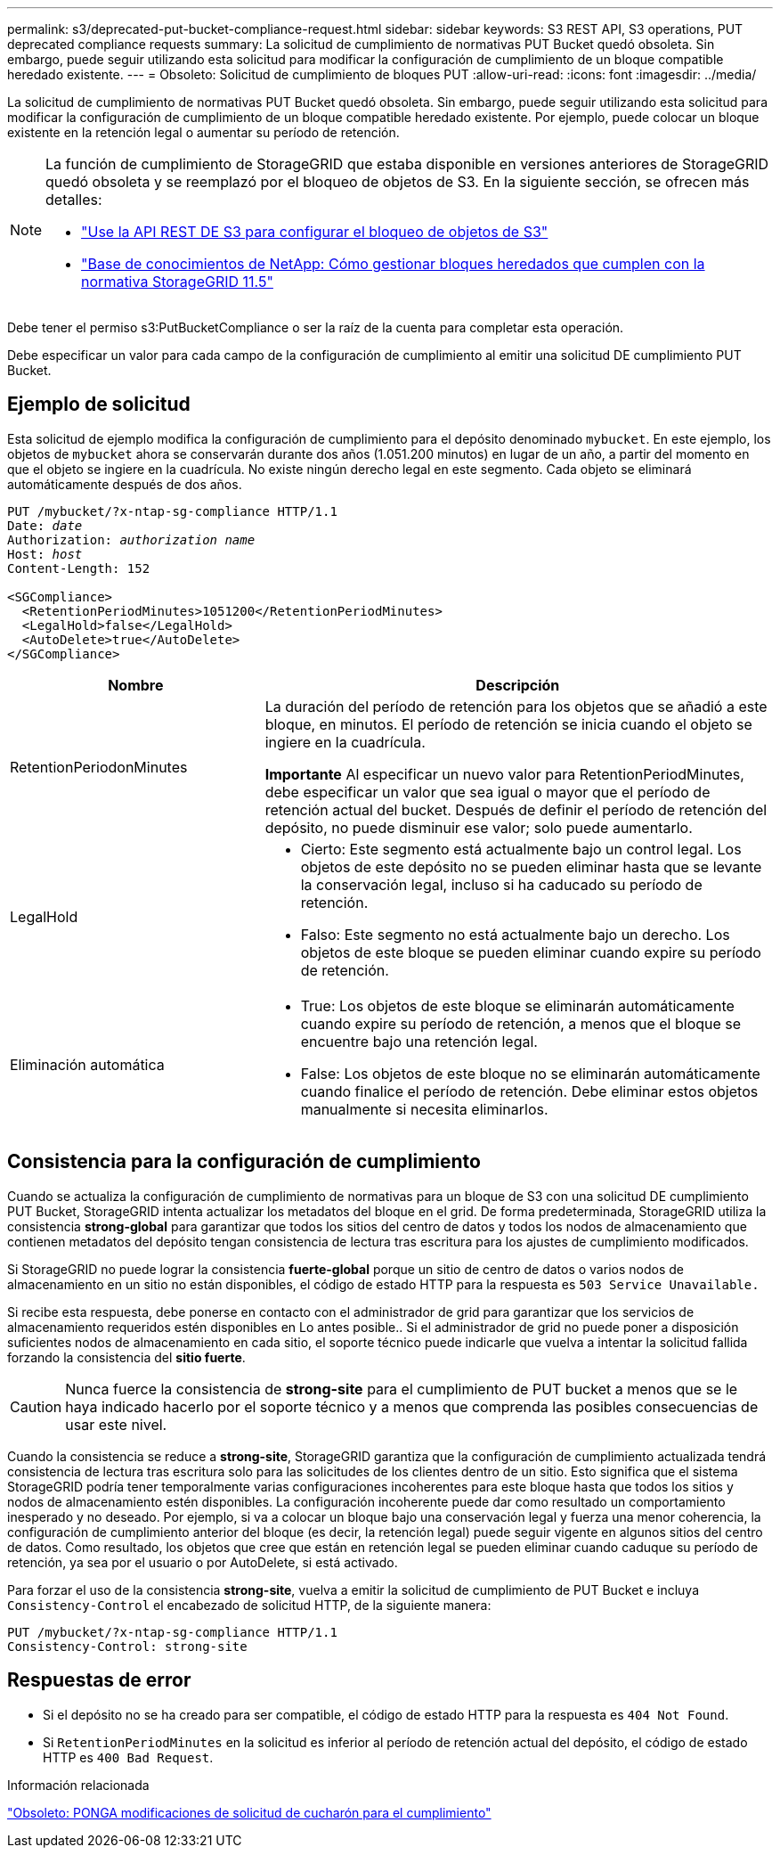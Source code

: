 ---
permalink: s3/deprecated-put-bucket-compliance-request.html 
sidebar: sidebar 
keywords: S3 REST API, S3 operations, PUT deprecated compliance requests 
summary: La solicitud de cumplimiento de normativas PUT Bucket quedó obsoleta. Sin embargo, puede seguir utilizando esta solicitud para modificar la configuración de cumplimiento de un bloque compatible heredado existente. 
---
= Obsoleto: Solicitud de cumplimiento de bloques PUT
:allow-uri-read: 
:icons: font
:imagesdir: ../media/


[role="lead"]
La solicitud de cumplimiento de normativas PUT Bucket quedó obsoleta. Sin embargo, puede seguir utilizando esta solicitud para modificar la configuración de cumplimiento de un bloque compatible heredado existente. Por ejemplo, puede colocar un bloque existente en la retención legal o aumentar su período de retención.

[NOTE]
====
La función de cumplimiento de StorageGRID que estaba disponible en versiones anteriores de StorageGRID quedó obsoleta y se reemplazó por el bloqueo de objetos de S3. En la siguiente sección, se ofrecen más detalles:

* link:../s3/use-s3-api-for-s3-object-lock.html["Use la API REST DE S3 para configurar el bloqueo de objetos de S3"]
* https://kb.netapp.com/Advice_and_Troubleshooting/Hybrid_Cloud_Infrastructure/StorageGRID/How_to_manage_legacy_Compliant_buckets_in_StorageGRID_11.5["Base de conocimientos de NetApp: Cómo gestionar bloques heredados que cumplen con la normativa StorageGRID 11.5"^]


====
Debe tener el permiso s3:PutBucketCompliance o ser la raíz de la cuenta para completar esta operación.

Debe especificar un valor para cada campo de la configuración de cumplimiento al emitir una solicitud DE cumplimiento PUT Bucket.



== Ejemplo de solicitud

Esta solicitud de ejemplo modifica la configuración de cumplimiento para el depósito denominado `mybucket`. En este ejemplo, los objetos de `mybucket` ahora se conservarán durante dos años (1.051.200 minutos) en lugar de un año, a partir del momento en que el objeto se ingiere en la cuadrícula. No existe ningún derecho legal en este segmento. Cada objeto se eliminará automáticamente después de dos años.

[listing, subs="specialcharacters,quotes"]
----
PUT /mybucket/?x-ntap-sg-compliance HTTP/1.1
Date: _date_
Authorization: _authorization name_
Host: _host_
Content-Length: 152

<SGCompliance>
  <RetentionPeriodMinutes>1051200</RetentionPeriodMinutes>
  <LegalHold>false</LegalHold>
  <AutoDelete>true</AutoDelete>
</SGCompliance>
----
[cols="1a,2a"]
|===
| Nombre | Descripción 


 a| 
RetentionPeriodonMinutes
 a| 
La duración del período de retención para los objetos que se añadió a este bloque, en minutos. El período de retención se inicia cuando el objeto se ingiere en la cuadrícula.

*Importante* Al especificar un nuevo valor para RetentionPeriodMinutes, debe especificar un valor que sea igual o mayor que el período de retención actual del bucket. Después de definir el período de retención del depósito, no puede disminuir ese valor; solo puede aumentarlo.



 a| 
LegalHold
 a| 
* Cierto: Este segmento está actualmente bajo un control legal. Los objetos de este depósito no se pueden eliminar hasta que se levante la conservación legal, incluso si ha caducado su período de retención.
* Falso: Este segmento no está actualmente bajo un derecho. Los objetos de este bloque se pueden eliminar cuando expire su período de retención.




 a| 
Eliminación automática
 a| 
* True: Los objetos de este bloque se eliminarán automáticamente cuando expire su período de retención, a menos que el bloque se encuentre bajo una retención legal.
* False: Los objetos de este bloque no se eliminarán automáticamente cuando finalice el período de retención. Debe eliminar estos objetos manualmente si necesita eliminarlos.


|===


== Consistencia para la configuración de cumplimiento

Cuando se actualiza la configuración de cumplimiento de normativas para un bloque de S3 con una solicitud DE cumplimiento PUT Bucket, StorageGRID intenta actualizar los metadatos del bloque en el grid. De forma predeterminada, StorageGRID utiliza la consistencia *strong-global* para garantizar que todos los sitios del centro de datos y todos los nodos de almacenamiento que contienen metadatos del depósito tengan consistencia de lectura tras escritura para los ajustes de cumplimiento modificados.

Si StorageGRID no puede lograr la consistencia *fuerte-global* porque un sitio de centro de datos o varios nodos de almacenamiento en un sitio no están disponibles, el código de estado HTTP para la respuesta es `503 Service Unavailable.`

Si recibe esta respuesta, debe ponerse en contacto con el administrador de grid para garantizar que los servicios de almacenamiento requeridos estén disponibles en Lo antes posible.. Si el administrador de grid no puede poner a disposición suficientes nodos de almacenamiento en cada sitio, el soporte técnico puede indicarle que vuelva a intentar la solicitud fallida forzando la consistencia del *sitio fuerte*.


CAUTION: Nunca fuerce la consistencia de *strong-site* para el cumplimiento de PUT bucket a menos que se le haya indicado hacerlo por el soporte técnico y a menos que comprenda las posibles consecuencias de usar este nivel.

Cuando la consistencia se reduce a *strong-site*, StorageGRID garantiza que la configuración de cumplimiento actualizada tendrá consistencia de lectura tras escritura solo para las solicitudes de los clientes dentro de un sitio. Esto significa que el sistema StorageGRID podría tener temporalmente varias configuraciones incoherentes para este bloque hasta que todos los sitios y nodos de almacenamiento estén disponibles. La configuración incoherente puede dar como resultado un comportamiento inesperado y no deseado. Por ejemplo, si va a colocar un bloque bajo una conservación legal y fuerza una menor coherencia, la configuración de cumplimiento anterior del bloque (es decir, la retención legal) puede seguir vigente en algunos sitios del centro de datos. Como resultado, los objetos que cree que están en retención legal se pueden eliminar cuando caduque su período de retención, ya sea por el usuario o por AutoDelete, si está activado.

Para forzar el uso de la consistencia *strong-site*, vuelva a emitir la solicitud de cumplimiento de PUT Bucket e incluya `Consistency-Control` el encabezado de solicitud HTTP, de la siguiente manera:

[listing]
----
PUT /mybucket/?x-ntap-sg-compliance HTTP/1.1
Consistency-Control: strong-site
----


== Respuestas de error

* Si el depósito no se ha creado para ser compatible, el código de estado HTTP para la respuesta es `404 Not Found`.
* Si `RetentionPeriodMinutes` en la solicitud es inferior al período de retención actual del depósito, el código de estado HTTP es `400 Bad Request`.


.Información relacionada
link:deprecated-put-bucket-request-modifications-for-compliance.html["Obsoleto: PONGA modificaciones de solicitud de cucharón para el cumplimiento"]
